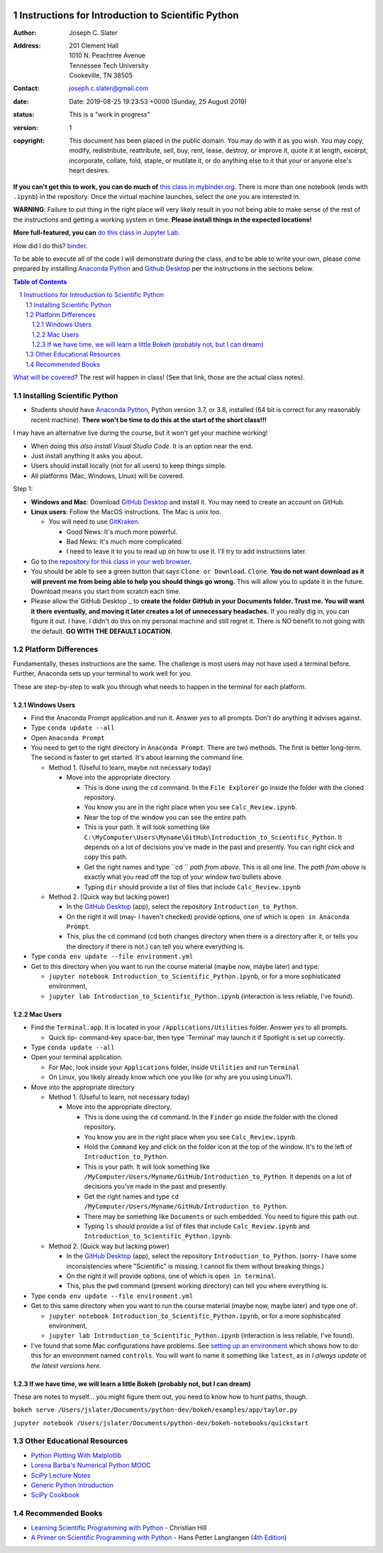 .. image:: https://mybinder.org/badge.svg
    :target: https://mybinder.org/v2/gh/josephcslater/Introduction_to_Python/master?urlpath=lab

.. image:: https://img.shields.io/badge/Say%20Thanks-!-1EAEDB.svg
   :target: https://saythanks.io/to/joseph.c.slater@gmail.com

Instructions for Introduction to Scientific Python
==================================================

.. bibliographic fields (which also require a transform):

:Author: Joseph C. Slater
:Address: | 201 Clement Hall
          | 1010 N. Peachtree Avenue
          | Tennessee Tech University
          | Cookeville, TN 38505
:Contact: joseph.c.slater@gmail.com
:date: Date: 2019-08-25 19:23:53 +0000 (Sunday, 25 August 2019)
:status: This is a "work in progress"
:version: 1
:copyright: This document has been placed in the public domain. You
            may do with it as you wish. You may copy, modify,
            redistribute, reattribute, sell, buy, rent, lease,
            destroy, or improve it, quote it at length, excerpt,
            incorporate, collate, fold, staple, or mutilate it, or do
            anything else to it that your or anyone else's heart
            desires.

**If you can't get this to work, you can do much of** `this class in  mybinder.org`_. There is more than one notebook (ends with ``.ipynb``) in the repository. Once the virtual machine launches, select the one you are interested in.

**WARNING**: Failure to put thing in the right place will very likely result in you not being able to make sense of the rest of the instructions and getting a working system in time. **Please install things in the expected locations!**

**More full-featured, you can** `do this class in Jupyter Lab`_.

How did I do this? `binder`_.

To be able to execute all of the code I will demonstrate during the class, and to be able to write your own, please come prepared by installing `Anaconda Python`_ and `Github Desktop`_ per the instructions in the sections below.

.. contents:: **Table of Contents**
.. section-numbering::

`What will be covered`_? The rest will happen in class! (See that link, those are the actual class notes).

Installing Scientific Python
----------------------------

- Students should have `Anaconda Python`_, Python version 3.7, or 3.8, installed (64 bit is correct for any reasonably recent machine). **There won't be time to do this at the start of the short class!!!**

I may have an alternative live during the course, but it won't get your machine working!

- When doing this *also install Visual Studio Code*. It is an option near the end.

- Just install anything it asks you about.

- Users should install locally (not for all users) to keep things simple.

- All platforms (Mac, Windows, Linux) will be covered.

Step 1:

- **Windows and Mac**: Download `GitHub Desktop`_ and install it. You may need to create an account on GitHub.

- **Linux users**: Follow the MacOS instructions. The Mac is unix too.

  - You will need to use `GitKraken`_.

    - Good News: It's much more powerful.

    - Bad News: It's much more complicated.

    - I need to leave it to you to read up on how to use it. I'll try to add instructions later.

- Go to `the repository for this class in your web browser`_.

- You should be able to see a green button that says ``Clone or Download``. ``Clone``. **You do not want download as it will prevent me from being able to help you should things go wrong.** This will allow you to update it in the future. Download means you start from scratch each time. 

- Please allow the`GitHub Desktop`_ to **create the folder GitHub in your Documents folder. Trust me. You will want it there eventually, and moving it later creates a lot of unnecessary headaches.** If you really dig in, you can figure it out. I have. I didn't do this on my personal machine and still regret it. There is NO benefit to not going with the default. **GO WITH THE DEFAULT LOCATION**.


Platform Differences
--------------------

Fundamentally, theses instructions are the same. The challenge is most users may not have used a terminal before.
Further, Anaconda sets up your terminal to work well for you.

These are step-by-step to walk you through what needs to happen in the terminal for each platform.

Windows Users
~~~~~~~~~~~~~

- Find the Anaconda Prompt application and run it. Answer *yes* to all prompts. Don't do anything it advises against.
- Type ``conda update --all``
- Open ``Anaconda Prompt``
- You need to get to the right directory in ``Anaconda Prompt``. There are two methods. The first is better long-term. The second is faster to get started. It's about learning the command line.

  - Method 1. (Useful to learn, maybe not necessary today)

    - Move into the appropriate directory.

      - This is done using the ``cd`` command. In the ``File Explorer`` go inside the folder with the cloned repository.

      - You know you are in the right place when you see ``Calc_Review.ipynb``.

      - Near the top of the window you can see the entire path.

      - This is your path. It will look something like ``C:\MyComputer\Users\Myname\GitHub\Introduction_to_Scientific_Python``. It depends on a lot of decisions you've made in the past and presently. You can right click and copy this path.

      - Get the right names and type ``cd `` *path from above*. This is all one line. The *path from above* is exactly what you read off the top of your window two bullets above.

      - Typing ``dir`` should provide a list of files that include ``Calc_Review.ipynb``

  - Method 2. (Quick way but lacking power)

    - In the `GitHub Desktop`_ (app), select the repository ``Introduction_to_Python``.

    - On the right it will (may- I haven't checked) provide options, one of which is ``open in Anaconda Prompt``.

    - This, plus the ``cd`` command (cd both changes directory when there is a directory after it, or tells you the directory if there is not.) can tell you where everything is.
- Type ``conda env update --file environment.yml``

- Get to this directory when you want to run the course material (maybe now, maybe later) and type:

  - ``jupyter notebook Introduction_to_Scientific_Python.ipynb``, or for a more sophisticated environment,

  - ``jupyter lab Introduction_to_Scientific_Python.ipynb`` (interaction is less reliable, I've found).


Mac Users
~~~~~~~~~

- Find the ``Terminal.app``. It is located in your ``/Applications/Utilities`` folder. Answer *yes* to all prompts.

  - Quick tip- command-key space-bar, then type 'Terminal' may launch it if Spotlight is set up correctly.

- Type ``conda update --all``
- Open your terminal application.

  - For Mac, look inside your ``Applications`` folder, inside ``Utilities`` and run ``Terminal``

  - On Linux, you likely already know which one you like (or why are you using Linux?).

- Move into the appropriate directory

  - Method 1. (Useful to learn, not necessary today)

    - Move into the appropriate directory.

      - This is done using the ``cd`` command. In the ``Finder`` go inside the folder with the cloned repository.

      - You know you are in the right place when you see ``Calc_Review.ipynb``.

      - Hold the ``Command`` key and click on the folder icon at the top of the window. It's to the left of ``Introduction_to_Python``.

      - This is your path. It will look something like ``/MyComputer/Users/Myname/GitHub/Introduction_to_Python``. It depends on a lot of decisions you've made in the past and presently.

      - Get the right names and type ``cd /MyComputer/Users/Myname/GitHub/Introduction_to_Python``.

      - There may be something like ``Documents`` or such embedded. You need to figure this path out.

      - Typing ``ls`` should provide a list of files that include ``Calc_Review.ipynb`` and ``Introduction_to_Scientific_Python.ipynb``.

  - Method 2. (Quick way but lacking power)

    - In the `GitHub Desktop`_ (app), select the repository ``Introduction_to_Python``. (sorry- I have some inconsistencies where "Scientific" is missing. I cannot fix them without breaking things.)

    - On the right it will provide options, one of which is ``open in terminal``.

    - This, plus the ``pwd`` command (present working directory) can tell you where everything is.

- Type ``conda env update --file environment.yml``

- Get to this same directory when you want to run the course material (maybe now, maybe later) and type one of:

  - ``jupyter notebook Introduction_to_Scientific_Python.ipynb``, or for a more sophisticated environment,

  - ``jupyter lab Introduction_to_Scientific_Python.ipynb`` (interaction is less reliable, I've found).
  
- I've found that some Mac configurations have problems. See `setting up an environment`_ which shows how to do this for an environment named ``controls``. You will want to name it something like ``latest``, as in *I always update ot the latest versions here*.

If we have time, we will learn a little Bokeh (probably not, but I can dream)
~~~~~~~~~~~~~~~~~~~~~~~~~~~~~~~~~~~~~~~~~~~~~~~~~~~~~~~~~~~~~~~~~~~~~~~~~~~~~

These are notes to myself... you might figure them out, you need to know how to hunt paths, though.

``bokeh serve /Users/jslater/Documents/python-dev/bokeh/examples/app/taylor.py``

``jupyter notebook /Users/jslater/Documents/python-dev/bokeh-notebooks/quickstart``

Other Educational Resources
---------------------------
- `Python Plotting With Matplotlib`_
- `Lorena Barba's Numerical Python MOOC`_
- `SciPy Lecture Notes`_
- `Generic Python Introduction`_
- `SciPy Cookbook`_

Recommended Books
-----------------
- `Learning Scientific Programming with Python`_ - Christian Hill
- `A Primer on Scientific Programming with Python`_ - Hans Petter Langtangen (`4th Edition`_)

.. _`binder`: https://mybinder.org
.. _`SciPy Cookbook`: https://scipy-cookbook.readthedocs.io/
.. _`Generic Python Introduction`: https://github.com/guntukukamal/Good-python-reference
.. _`SciPy Lecture Notes`: https://github.com/scipy-lectures/scipy-lecture-notes
.. _`4th Edition`: https://hplgit.github.io/primer.html/doc/pub/half/book.pdf
.. _`A Primer on Scientific Programming with Python`: https://www.amazon.com/Scientific-Programming-Computational-Science-Engineering/dp/3662498863/ref=sr_1_4?ie=UTF8&qid=1542249635&sr=8-4&keywords=scientific+python
.. _`Learning Scientific Programming with Python`: https://www.amazon.com/Learning-Scientific-Programming-Python-Christian/dp/110742822X/ref=sr_1_3?ie=UTF8&qid=1542249635&sr=8-3&keywords=scientific+python
.. _`What will be covered`: https://github.com/josephcslater/Introduction_to_Python/blob/master/Introduction_to_Scientific_Python.ipynb
.. _`class repository`: https://github.com/josephcslater/Introduction_to_Python
.. _`Lorena Barba's Numerical Python MOOC`: https://github.com/numerical-mooc/numerical-mooc
.. _`Python Plotting With Matplotlib`: https://realpython.com/python-matplotlib-guide/#pylab-what-is-it-and-should-i-use-it
.. _`Anaconda Python`: https://www.anaconda.com/download/#download
.. _`GitHub Desktop`: https://desktop.github.com/
.. _`GitKraken`: https://www.gitkraken.com/
.. _`the repository for this class in your web browser`: https://github.com/josephcslater/Introduction_to_Python
.. _`this class in  mybinder.org`: https://mybinder.org/v2/gh/josephcslater/Introduction_to_Python/master
.. _`do this class in Jupyter Lab`: https://mybinder.org/v2/gh/josephcslater/Introduction_to_Python/master?urlpath=lab
.. _`setting up an environment`: https://github.com/josephcslater/Tennessee_Tech_ECE_3210_public/blob/master/controls_environment.rst
